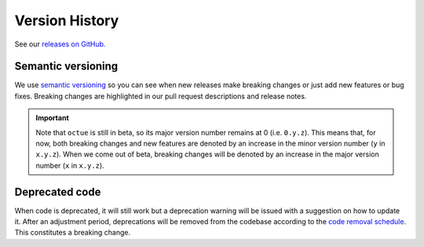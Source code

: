 .. _chapter-version-history:

===============
Version History
===============
See our `releases on GitHub. <https://github.com/octue/octue-sdk-python/releases>`_

Semantic versioning
===================
We use `semantic versioning <https://semver.org/>`_ so you can see when new releases make breaking changes or just add
new features or bug fixes. Breaking changes are highlighted in our pull request descriptions and release notes.

.. important::

    Note that ``octue`` is still in beta, so its major version number remains at 0 (i.e. ``0.y.z``). This means that,
    for now, both breaking changes and new features are denoted by an increase in the minor version number (``y`` in
    ``x.y.z``). When we come out of beta, breaking changes will be denoted by an increase in the major version number
    (``x`` in ``x.y.z``).


Deprecated code
===============
When code is deprecated, it will still work but a deprecation warning will be issued with a suggestion on how to update
it. After an adjustment period, deprecations will be removed from the codebase according to the `code removal schedule <https://github.com/octue/octue-sdk-python/issues/415>`_.
This constitutes a breaking change.
